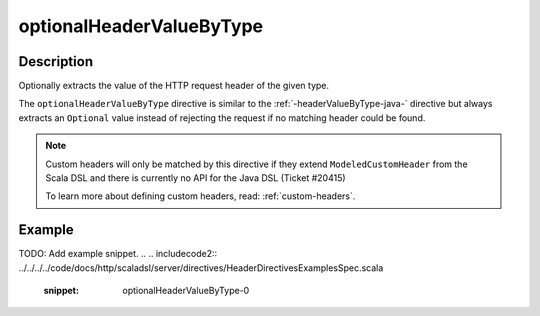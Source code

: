 .. _-optionalHeaderValueByType-java-:

optionalHeaderValueByType
=========================

Description
-----------
Optionally extracts the value of the HTTP request header of the given type.

The ``optionalHeaderValueByType`` directive is similar to the :ref:`-headerValueByType-java-` directive but always extracts
an ``Optional`` value instead of rejecting the request if no matching header could be found.

.. note::
  Custom headers will only be matched by this directive if they extend ``ModeledCustomHeader``
  from the Scala DSL and there is currently no API for the Java DSL (Ticket #20415)

  To learn more about defining custom headers, read: :ref:`custom-headers`.

Example
-------
TODO: Add example snippet.
.. 
.. includecode2:: ../../../../code/docs/http/scaladsl/server/directives/HeaderDirectivesExamplesSpec.scala
   :snippet: optionalHeaderValueByType-0
